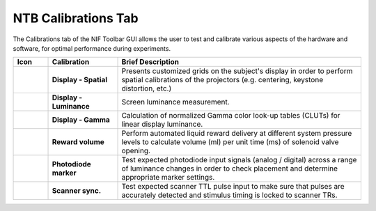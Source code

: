 .. |Calib| image:: _images/NTB_Icons/Calibrate.png
  :width: 30
  :alt: Calibrations

===================================
|Calib| NTB Calibrations Tab
===================================

.. NTB_CalibrationsTab:

The Calibrations tab of the NIF Toolbar GUI allows the user to test and calibrate various aspects of the hardware and software, for optimal performance during experiments.

.. |Grid| image:: _images/NTB_Icons/W_Cal.png
  :height: 40
  :alt: Spatial

.. |SpatialDesc| replace:: Presents customized grids on the subject's display in order to perform spatial calibrations of the projectors (e.g. centering, keystone distortion, etc.)

.. |Luminance| image:: _images/NTB_Icons/W_Sleep.png
  :height: 40
  :alt: Luminance

.. |LumDesc| replace:: Screen luminance measurement.

.. |Gamma| image:: _images/NTB_Icons/W_GammaCorrect.png
  :height: 40
  :alt: Gamma

.. |GammaDesc| replace:: Calculation of normalized Gamma color look-up tables (CLUTs) for linear display luminance.

.. |Reward| image:: _images/NTB_Icons/W_Liquid.png
  :height: 40
  :alt: Manual reward

.. |RewardDesc| replace:: Perform automated liquid reward delivery at different system pressure levels to calculate volume (ml) per unit time (ms) of solenoid valve opening.

.. |Photodiode| image:: _images/NTB_Icons/W_Photodiode.png
  :height: 40
  :alt: Photodiode

.. |PhotodiodeDesc| replace:: Test expected photodiode input signals (analog / digital) across a range of luminance changes in order to check placement and determine appropriate marker settings.

.. |EPI| image:: _images/NTB_Icons/W_EPI.png
  :height: 40
  :alt: EPI

.. |EPIDesc| replace:: Test expected scanner TTL pulse input to make sure that pulses are accurately detected and stimulus timing is locked to scanner TRs.



.. table:: 
  :widths: 10 20 70
  :align: left
  :class: special
  
  +--------------+-------------------------------+-----------------------------------------+
  | Icon         | Calibration                   | Brief Description                       |
  +==============+===============================+=========================================+
  ||Grid|        | **Display - Spatial**         | |SpatialDesc|                           |
  +--------------+-------------------------------+-----------------------------------------+
  ||Luminance|   | **Display - Luminance**       | |LumDesc|                               |
  +--------------+-------------------------------+-----------------------------------------+
  ||Gamma|       | **Display - Gamma**           | |GammaDesc|                             |
  +--------------+-------------------------------+-----------------------------------------+
  ||Reward|      | **Reward volume**             | |RewardDesc|                            |
  +--------------+-------------------------------+-----------------------------------------+
  ||Photodiode|  | **Photodiode marker**         | |PhotodiodeDesc|                        |
  +--------------+-------------------------------+-----------------------------------------+
  ||EPI|         | **Scanner sync.**             | |EPIDesc|                               |
  +--------------+-------------------------------+-----------------------------------------+



